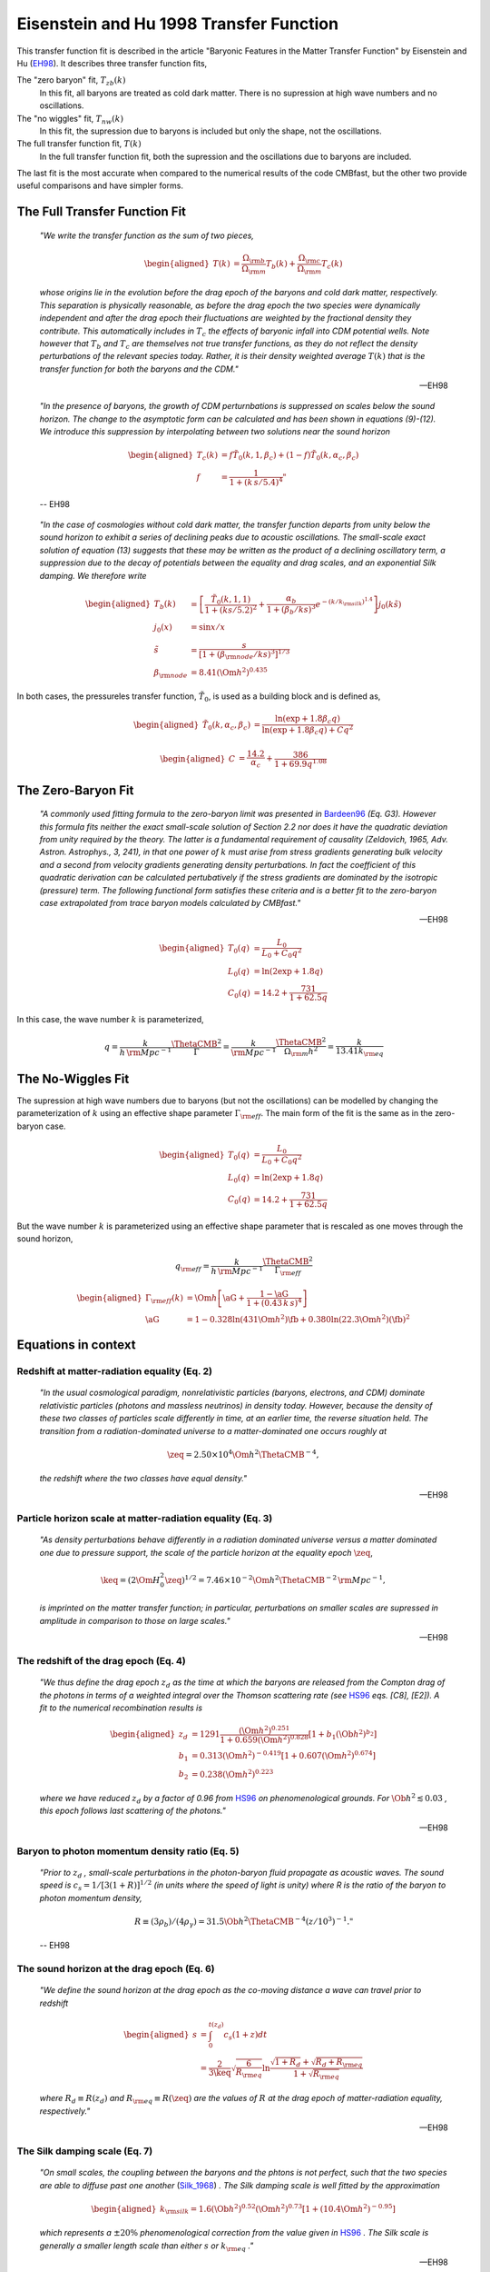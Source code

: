 ========================================
Eisenstein and Hu 1998 Transfer Function
========================================

This transfer function fit is described in the article "Baryonic Features in
the Matter Transfer Function" by Eisenstein and Hu (EH98_).  It
describes three transfer function fits,

The "zero baryon" fit, :math:`T_{zb}(k)`
  In this fit, all baryons are treated as cold dark matter.  There is no
  supression at high wave numbers and no oscillations.

The "no wiggles" fit, :math:`T_{nw}(k)`
  In this fit, the supression due to baryons is included but only the
  shape, not the oscillations.

The full transfer function fit, :math:`T(k)`
  In the full transfer function fit, both the supression and the oscillations
  due to baryons are included.

The last fit is the most accurate when compared to the numerical results
of the code CMBfast, but the other two provide useful comparisons and have
simpler forms.


The Full Transfer Function Fit
==============================

.. pull-quote::

   `"We write the transfer function as the sum of two pieces,`

.. math::

   \begin{aligned}
     T(k) &= \frac{\Omega_{\rm b}}{\Omega_{\rm m}} T_b(k) +
     \frac{\Omega_{\rm c}}{\Omega_{\rm m}} T_c(k)
   \end{aligned}

.. pull-quote::

   `whose origins lie in the evolution before the drag epoch of the
   baryons and cold dark matter, respectively.  This separation is
   physically reasonable, as before the drag epoch the two species
   were dynamically independent and after the drag epoch their
   fluctuations are weighted by the fractional density they
   contribute.  This automatically includes in` :math:`T_c` `the
   effects of baryonic infall into CDM potential wells.  Note
   however that` :math:`T_b` `and` :math:`T_c` `are themselves not
   true transfer functions, as they do not reflect the density
   perturbations of the relevant species today.  Rather, it is
   their density weighted average` :math:`T(k)` `that is the
   transfer function for both the baryons and the CDM."`

   -- EH98


.. pull-quote::

   `"In the presence of baryons, the growth of CDM perturnbations
   is suppressed on scales below the sound horizon.  The change to
   the asymptotic form can be calculated and has been shown in
   equations (9)-(12).  We introduce this suppression by interpolating
   between two solutions near the sound horizon`

.. math::

   \begin{aligned}
     T_c(k) &= f \tilde{T}_0(k, 1, \beta_c) +
     (1-f) \tilde{T}_0(k, \alpha_c, \beta_c) \\
     f &= \frac{1}{1 + (k\,s / 5.4)^4}"
   \end{aligned}

.. pull-quote::

   -- EH98


.. pull-quote::

  `"In the case of cosmologies without cold dark matter, the transfer function
  departs from unity below the sound horizon to exhibit a series of declining
  peaks due to acoustic oscillations.  The small-scale exact solution of
  equation (13) suggests that these may be written as the product of a
  declining oscillatory term, a suppression due to the decay of potentials
  between the equality and drag scales, and an exponential Silk damping.
  We therefore write`

.. math::

   \begin{aligned}
     T_b(k) &= \left[
       \frac{\tilde{T}_0(k, 1, 1)}{1 + (k s / 5.2)^2} +
       \frac{\alpha_b}{1 + (\beta_b / k s)^3} e^{-(k/k_{\rm silk})^{1.4}}
       \right] j_0(k \tilde{s}) \\
     j_0(x) &= \sin x / x \\
     \tilde{s} &= \frac{s}{[1 + (\beta_{\rm node}/ks)^3]^{1/3}} \\
     \beta_{\rm node} &= 8.41 (\Om h^2)^{0.435}
   \end{aligned}


In both cases, the pressureles transfer function, :math:`\tilde{T}_0`, is used
as a building block and is defined as,

.. math::

   \begin{aligned}
     \tilde{T}_0(k, \alpha_c, \beta_c) &=
     \frac{\ln(\exp + 1.8 \beta_c q)}
     {\ln(\exp + 1.8 \beta_c q) + C q^2}
   \end{aligned}

.. math::

   \begin{aligned}
     C &= \frac{14.2}{\alpha_c} + \frac{386}{1 + 69.9 q^{1.08}}
   \end{aligned}



The Zero-Baryon Fit
===================

.. pull-quote::

    `"A commonly used fitting formula to the zero-baryon limit
    was presented in` Bardeen96_ `(Eq. G3).  However this formula
    fits neither the exact small-scale solution of Section 2.2 nor
    does it have the quadratic deviation from unity required by the
    theory.  The latter is a fundamental requirement of causality
    (Zeldovich, 1965, Adv. Astron. Astrophys., 3, 241), in that one
    power of` :math:`k` `must arise from stress gradients generating
    bulk velocity and a second from velocity gradients generating
    density perturbations.  In fact the coefficient of this quadratic
    derivation can be calculated pertubatively if the stress gradients
    are dominated by the isotropic (pressure) term.
    The following functional form satisfies these criteria and is a
    better fit to the zero-baryon case extrapolated from trace
    baryon models calculated by CMBfast."`

    -- EH98

.. math::

    \begin{aligned}
      T_0(q) &= \frac{L_0}{L_0 + C_0 q^2} \\
      L_0(q) &= \ln(2 \exp + 1.8 q) \\
      C_0(q) &= 14.2 + \frac{731}{1 + 62.5 q}
    \end{aligned}

In this case, the wave number :math:`k` is parameterized,

.. math::

    q = \frac{k}{h \, {\rm Mpc^{-1}}} \frac{\ThetaCMB^2}{\Gamma}
      = \frac{k}{\rm Mpc^{-1}} \frac{\ThetaCMB^2}{\Omega_{\rm m} h^2}
      = \frac{k}{13.41 k_{\rm eq}}


The No-Wiggles Fit
==================

The supression at high wave numbers due to baryons (but not the oscillations)
can be modelled by changing the parameterization of :math:`k` using an
effective shape parameter :math:`\Gamma_{\rm eff}`.  The main form of the
fit is the same as in the zero-baryon case.

.. math::

    \begin{aligned}
      T_0(q) &= \frac{L_0}{L_0 + C_0 q^2} \\
      L_0(q) &= \ln(2 \exp + 1.8 q) \\
      C_0(q) &= 14.2 + \frac{731}{1 + 62.5 q}
    \end{aligned}

But the wave number :math:`k` is parameterized using an effective shape
parameter that is rescaled as one moves through the sound horizon,

.. math::

    q_{\rm eff} = \frac{k}{h \, {\rm Mpc^{-1}}}
    \frac{\ThetaCMB^2}{\Gamma_{\rm eff}}

.. math::

    \begin{aligned}
      \Gamma_{\rm eff}(k) &= \Om h \left[ \aG +
        \frac{1 - \aG} {1 + (0.43\,k\,s)^4} \right] \\
      \aG &= 1 - 0.328 \ln(431 \Om h^2) \fb +
                 0.380 \ln(22.3 \Om h^2) \left(\fb\right)^2
    \end{aligned}




Equations in context
====================

Redshift at matter-radiation equality (Eq. 2)
---------------------------------------------

.. pull-quote::

    `"In the usual cosmological paradigm, nonrelativistic particles
    (baryons, electrons, and CDM) dominate relativistic particles
    (photons and massless neutrinos) in density today.  However,
    because the density of these two classes of particles scale
    differently in time, at an earlier time, the reverse situation
    held.  The transition from a radiation-dominated universe to a
    matter-dominated one occurs roughly at`

.. math::

    \zeq = 2.50 \times 10^4
    \Om h^2 \ThetaCMB^{-4},

.. pull-quote::

    `the redshift where the two classes have equal density."`

    -- EH98

Particle horizon scale at matter-radiation equality (Eq. 3)
-----------------------------------------------------------

.. pull-quote::

    `"As density perturbations behave differently in a radiation
    dominated universe versus a matter dominated one due to
    pressure support, the scale of the particle horizon at the
    equality epoch` :math:`\zeq`,

.. math::

    \keq = (2 \Om H_0^2 \zeq)^{1/2} =
    7.46 \times 10^{-2} \Om h^2 \ThetaCMB^{-2}
    \, {\rm Mpc}^{-1},

.. pull-quote::

    `is imprinted on the matter transfer function; in particular,
    perturbations on smaller scales are supressed in amplitude in
    comparison to those on large scales."`

    -- EH98

The redshift of the drag epoch (Eq. 4)
--------------------------------------

.. pull-quote::

    `"We thus define the drag epoch` :math:`z_d` `as the time at which
    the baryons are released from the Compton drag of the photons in
    terms of a weighted integral over the Thomson scattering rate
    (see` HS96_ `eqs. [C8], [E2]).  A fit to the numerical recombination
    results is`

.. math::

    \begin{aligned}
      z_d &= 1291 \frac{(\Om h^2)^{0.251}}
        {1 + 0.659(\Om h^2)^{0.828}}
        [1 + b_1 (\Ob h^2)^{b_2}] \\
      b_1 &= 0.313 (\Om h^2)^{-0.419}
        [1 + 0.607 (\Om h^2)^{0.674}] \\
      b_2 &= 0.238 (\Om h^2)^{0.223}
    \end{aligned}

.. pull-quote::

    `where we have reduced` :math:`z_d` `by a factor of 0.96 from`
    HS96_ `on phenomenological grounds.  For` :math:`\Ob h^2
    \lesssim 0.03` `, this epoch follows last scattering of the
    photons."`

    -- EH98


Baryon to photon momentum density ratio (Eq. 5)
-----------------------------------------------

.. pull-quote::

    `"Prior to` :math:`z_d` `, small-scale perturbations in the
    photon-baryon fluid propagate as acoustic waves.  The sound speed
    is` :math:`c_s = 1 / [3(1+R)]^{1/2}` `(in units where the speed of
    light is unity) where R is the ratio of the baryon to photon
    momentum density,`

.. math::

    R \equiv (3 \rho_b) / (4 \rho_{\gamma}) = 31.5 \Ob h^2
    \ThetaCMB^{-4} (z/10^3)^{-1}."

.. pull-quote::

    -- EH98


The sound horizon at the drag epoch (Eq. 6)
-------------------------------------------

.. pull-quote::

    `"We define the sound horizon at the drag epoch as the co-moving
    distance a wave can travel prior to redshift`

.. math::

    \begin{aligned}
      s &= \int_0^{t(z_d)} c_s (1 + z) dt \\
        &= \frac{2}{3 \keq} \sqrt{\frac{6}{R_{\rm eq}}} \ln
        \frac{\sqrt{1 + R_d} + \sqrt{R_d + R_{\rm eq}}}
             {1 + \sqrt{R_{\rm eq}}}
    \end{aligned}

.. pull-quote::

    `where` :math:`R_d \equiv R(z_d)` `and` :math:`R_{\rm eq} \equiv
    R(\zeq)` `are the values of` :math:`R` `at the drag epoch
    of matter-radiation equality, respectively."`

    -- EH98


The Silk damping scale (Eq. 7)
------------------------------

.. pull-quote::

    `"On small scales, the coupling between the baryons and the phtons is not
    perfect, such that the two species are able to diffuse past one another`
    (Silk_1968_) `.  The Silk damping scale is well fitted by the approximation`

.. math::

    \begin{aligned}
      k_{\rm silk} = 1.6 (\Ob h^2)^{0.52} (\Om h^2)^{0.73}
      \left[ 1 + (10.4 \Om h^2)^{-0.95} \right]
    \end{aligned}

.. pull-quote::

    `which represents a` :math:`\pm 20\%` `phenomenological correction from
    the value given in` HS96_ `. The Silk scale is generally a smaller
    length scale than either` :math:`s` `or` :math:`k_{\rm eq}` `."`

    -- EH98




.. _EH98: http://adsabs.harvard.edu/abs/1998ApJ...496..605E
.. _Silk_1968: http://adsabs.harvard.edu/abs/1968ApJ...151..459S
.. _HS96: http://adsabs.harvard.edu/abs/1996ApJ...471..542H
.. _Bardeen96: http://adsabs.harvard.edu/abs/1986ApJ...304...15B
